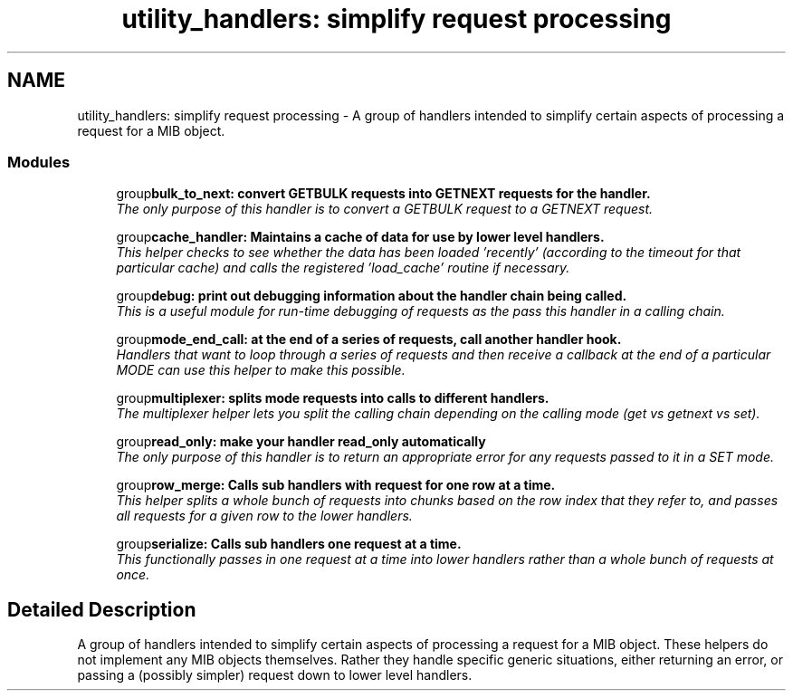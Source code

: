 .TH "utility_handlers: simplify request processing" 3 "29 Oct 2004" "net-snmp" \" -*- nroff -*-
.ad l
.nh
.SH NAME
utility_handlers: simplify request processing \- A group of handlers intended to simplify certain aspects of processing a request for a MIB object.  

.PP
.SS "Modules"

.in +1c
.ti -1c
.RI "group\fBbulk_to_next: convert GETBULK requests into GETNEXT requests for the handler.\fP"
.br
.RI "\fIThe only purpose of this handler is to convert a GETBULK request to a GETNEXT request. \fP"
.PP
.in +1c

.ti -1c
.RI "group\fBcache_handler: Maintains a cache of data for use by lower level handlers.\fP"
.br
.RI "\fIThis helper checks to see whether the data has been loaded 'recently' (according to the timeout for that particular cache) and calls the registered 'load_cache' routine if necessary. \fP"
.PP
.in +1c

.ti -1c
.RI "group\fBdebug: print out debugging information about the handler chain being called.\fP"
.br
.RI "\fIThis is a useful module for run-time debugging of requests as the pass this handler in a calling chain. \fP"
.PP
.in +1c

.ti -1c
.RI "group\fBmode_end_call: at the end of a series of requests, call another handler hook.\fP"
.br
.RI "\fIHandlers that want to loop through a series of requests and then receive a callback at the end of a particular MODE can use this helper to make this possible. \fP"
.PP
.in +1c

.ti -1c
.RI "group\fBmultiplexer: splits mode requests into calls to different handlers.\fP"
.br
.RI "\fIThe multiplexer helper lets you split the calling chain depending on the calling mode (get vs getnext vs set). \fP"
.PP
.in +1c

.ti -1c
.RI "group\fBread_only: make your handler read_only automatically\fP"
.br
.RI "\fIThe only purpose of this handler is to return an appropriate error for any requests passed to it in a SET mode. \fP"
.PP
.in +1c

.ti -1c
.RI "group\fBrow_merge: Calls sub handlers with request for one row at a time.\fP"
.br
.RI "\fIThis helper splits a whole bunch of requests into chunks based on the row index that they refer to, and passes all requests for a given row to the lower handlers. \fP"
.PP
.in +1c

.ti -1c
.RI "group\fBserialize: Calls sub handlers one request at a time.\fP"
.br
.RI "\fIThis functionally passes in one request at a time into lower handlers rather than a whole bunch of requests at once. \fP"
.PP

.in -1c
.SH "Detailed Description"
.PP 
A group of handlers intended to simplify certain aspects of processing a request for a MIB object. These helpers do not implement any MIB objects themselves. Rather they handle specific generic situations, either returning an error, or passing a (possibly simpler) request down to lower level handlers. 
